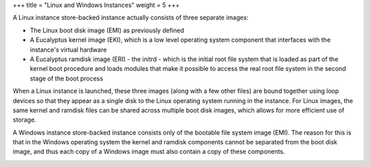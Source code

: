 +++
title = "Linux and Windows Instances"
weight = 5
+++

..  _concept_zrn_ljw_df:

A Linux instance store-backed instance actually consists of three separate images: 

* The Linux boot disk image (EMI) as previously defined 

* A Eucalyptus kernel image (EKI), which is a low level operating system component that interfaces with the instance's virtual hardware 

* A Eucalyptus ramdisk image (ERI) - the initrd - which is the initial root file system that is loaded as part of the kernel boot procedure and loads modules that make it possible to access the real root file system in the second stage of the boot process 



When a Linux instance is launched, these three images (along with a few other files) are bound together using loop devices so that they appear as a single disk to the Linux operating system running in the instance. For Linux images, the same kernel and ramdisk files can be shared across multiple boot disk images, which allows for more efficient use of storage. 





.. image:: {{< ref "/" >}}images/Linux-Instance.png





A Windows instance store-backed instance consists only of the bootable file system image (EMI). The reason for this is that in the Windows operating system the kernel and ramdisk components cannot be separated from the boot disk image, and thus each copy of a Windows image must also contain a copy of these components. 





.. image:: {{< ref "/" >}}images/Windows-Instance.png



